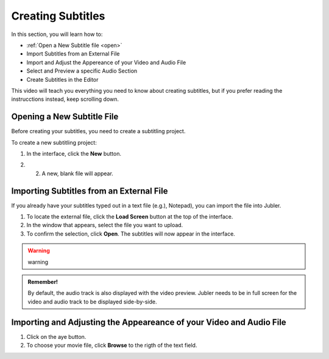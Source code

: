Creating Subtitles
==================

In this section, you will learn how to:

* :ref:`Open a New Subtitle file <open>` 
* Import Subtitles from an External File 
* Import and Adjust the Appereance of your Video and Audio File 
* Select and Preview a specific Audio Section 
* Create Subtitles in the Editor 

This video will teach you everything you need to know about creating subtitles, but if you prefer reading the instrucctions instead, keep scrolling down.

.. raw:: html

   <iframe width="560" height="315" src="https://www.youtube.com/embed/DSIuLnoKLd8" title="YouTube video player" frameborder="0" allow="accelerometer; autoplay; clipboard-write; encrypted-media; gyroscope; picture-in-picture" allowfullscreen></iframe>

   

.. _open:

Opening a New Subtitle File 
---------------------------

Before creating your subtitles, you need to create a subtitling project. 

To create a new subtitling project: 

1. In the interface, click the **New** |newbutton| button.

.. |newbutton| image:: /images/new_button.png
               :scale: 15% 



2. 2. A new, blank file will appear.

Importing Subtitles from an External File 
-----------------------------------------

If you already have your subtitles typed out in a text file (e.g.), Notepad), you can import the file into Jubler.

.. image:: /images/import_file.png

1. To locate the external file, click the **Load Screen** button at the top of the interface.
2. In the window that appears, select the file you want to upload. 
3. To confirm the selection, click **Open**. The subtitles will now appear in the interface.

.. warning::
   
   warning

.. admonition:: Remember!

   By default, the audio track is also displayed with the video preview. Jubler needs to be in full screen for the video and audio track to be displayed side-by-side.
   

   

Importing and Adjusting the Appeareance of your Video and Audio File 
--------------------------------------------------------------------

.. image:: /images/adjust.png 

1. Click on the aye button.
2. To choose your movie file, click **Browse** to the rigth of the text field. 

